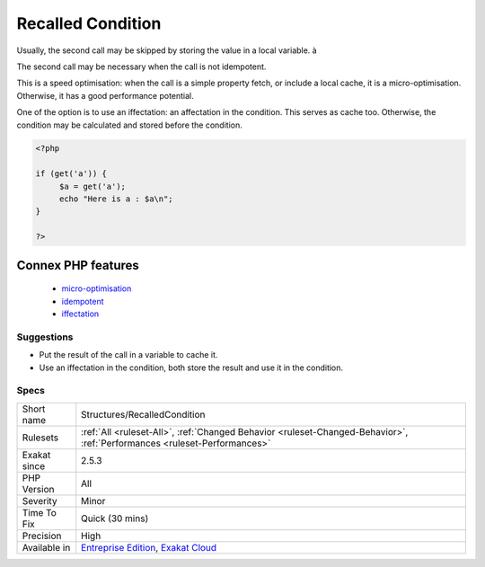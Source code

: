 .. _structures-recalledcondition:

.. _recalled-condition:

Recalled Condition
++++++++++++++++++

.. meta::
	:description:
		Recalled Condition: A recalled condition is a check that is made twice : once in the condition, then again in the body of the structure, to collect the actual value.
	:twitter:card: summary_large_image
	:twitter:site: @exakat
	:twitter:title: Recalled Condition
	:twitter:description: Recalled Condition: A recalled condition is a check that is made twice : once in the condition, then again in the body of the structure, to collect the actual value
	:twitter:creator: @exakat
	:twitter:image:src: https://www.exakat.io/wp-content/uploads/2020/06/logo-exakat.png
	:og:image: https://www.exakat.io/wp-content/uploads/2020/06/logo-exakat.png
	:og:title: Recalled Condition
	:og:type: article
	:og:description: A recalled condition is a check that is made twice : once in the condition, then again in the body of the structure, to collect the actual value
	:og:url: https://exakat.readthedocs.io/en/latest/Reference/Rules/Recalled Condition.html
	:og:locale: en
.. raw:: html	<script type="application/ld+json">{"@context":"https:\/\/schema.org","@graph":[{"@type":"WebPage","@id":"https:\/\/php-tips.readthedocs.io\/en\/latest\/Reference\/Rules\/Structures\/RecalledCondition.html","url":"https:\/\/php-tips.readthedocs.io\/en\/latest\/Reference\/Rules\/Structures\/RecalledCondition.html","name":"Recalled Condition","isPartOf":{"@id":"https:\/\/www.exakat.io\/"},"datePublished":"Fri, 10 Jan 2025 09:46:18 +0000","dateModified":"Fri, 10 Jan 2025 09:46:18 +0000","description":"A recalled condition is a check that is made twice : once in the condition, then again in the body of the structure, to collect the actual value","inLanguage":"en-US","potentialAction":[{"@type":"ReadAction","target":["https:\/\/exakat.readthedocs.io\/en\/latest\/Recalled Condition.html"]}]},{"@type":"WebSite","@id":"https:\/\/www.exakat.io\/","url":"https:\/\/www.exakat.io\/","name":"Exakat","description":"Smart PHP static analysis","inLanguage":"en-US"}]}</script>A recalled condition is a check that is made twice : once in the condition, then again in the body of the structure, to collect the actual value. 

Usually, the second call may be skipped by storing the value in a local variable. à

The second call may be necessary when the call is not idempotent.

This is a speed optimisation: when the call is a simple property fetch, or include a local cache, it is a micro-optimisation. Otherwise, it has a good performance potential.

One of the option is to use an iffectation: an affectation in the condition. This serves as cache too. Otherwise, the condition may be calculated and stored before the condition.

.. code-block:: php
   
   <?php
   
   if (get('a')) {
   	$a = get('a');
   	echo "Here is a : $a\n";
   }
   
   ?>
Connex PHP features
-------------------

  + `micro-optimisation <https://php-dictionary.readthedocs.io/en/latest/dictionary/micro-optimisation.ini.html>`_
  + `idempotent <https://php-dictionary.readthedocs.io/en/latest/dictionary/idempotent.ini.html>`_
  + `iffectation <https://php-dictionary.readthedocs.io/en/latest/dictionary/iffectation.ini.html>`_


Suggestions
___________

* Put the result of the call in a variable to cache it.
* Use an iffectation in the condition, both store the result and use it in the condition.




Specs
_____

+--------------+--------------------------------------------------------------------------------------------------------------------------+
| Short name   | Structures/RecalledCondition                                                                                             |
+--------------+--------------------------------------------------------------------------------------------------------------------------+
| Rulesets     | :ref:`All <ruleset-All>`, :ref:`Changed Behavior <ruleset-Changed-Behavior>`, :ref:`Performances <ruleset-Performances>` |
+--------------+--------------------------------------------------------------------------------------------------------------------------+
| Exakat since | 2.5.3                                                                                                                    |
+--------------+--------------------------------------------------------------------------------------------------------------------------+
| PHP Version  | All                                                                                                                      |
+--------------+--------------------------------------------------------------------------------------------------------------------------+
| Severity     | Minor                                                                                                                    |
+--------------+--------------------------------------------------------------------------------------------------------------------------+
| Time To Fix  | Quick (30 mins)                                                                                                          |
+--------------+--------------------------------------------------------------------------------------------------------------------------+
| Precision    | High                                                                                                                     |
+--------------+--------------------------------------------------------------------------------------------------------------------------+
| Available in | `Entreprise Edition <https://www.exakat.io/entreprise-edition>`_, `Exakat Cloud <https://www.exakat.io/exakat-cloud/>`_  |
+--------------+--------------------------------------------------------------------------------------------------------------------------+


